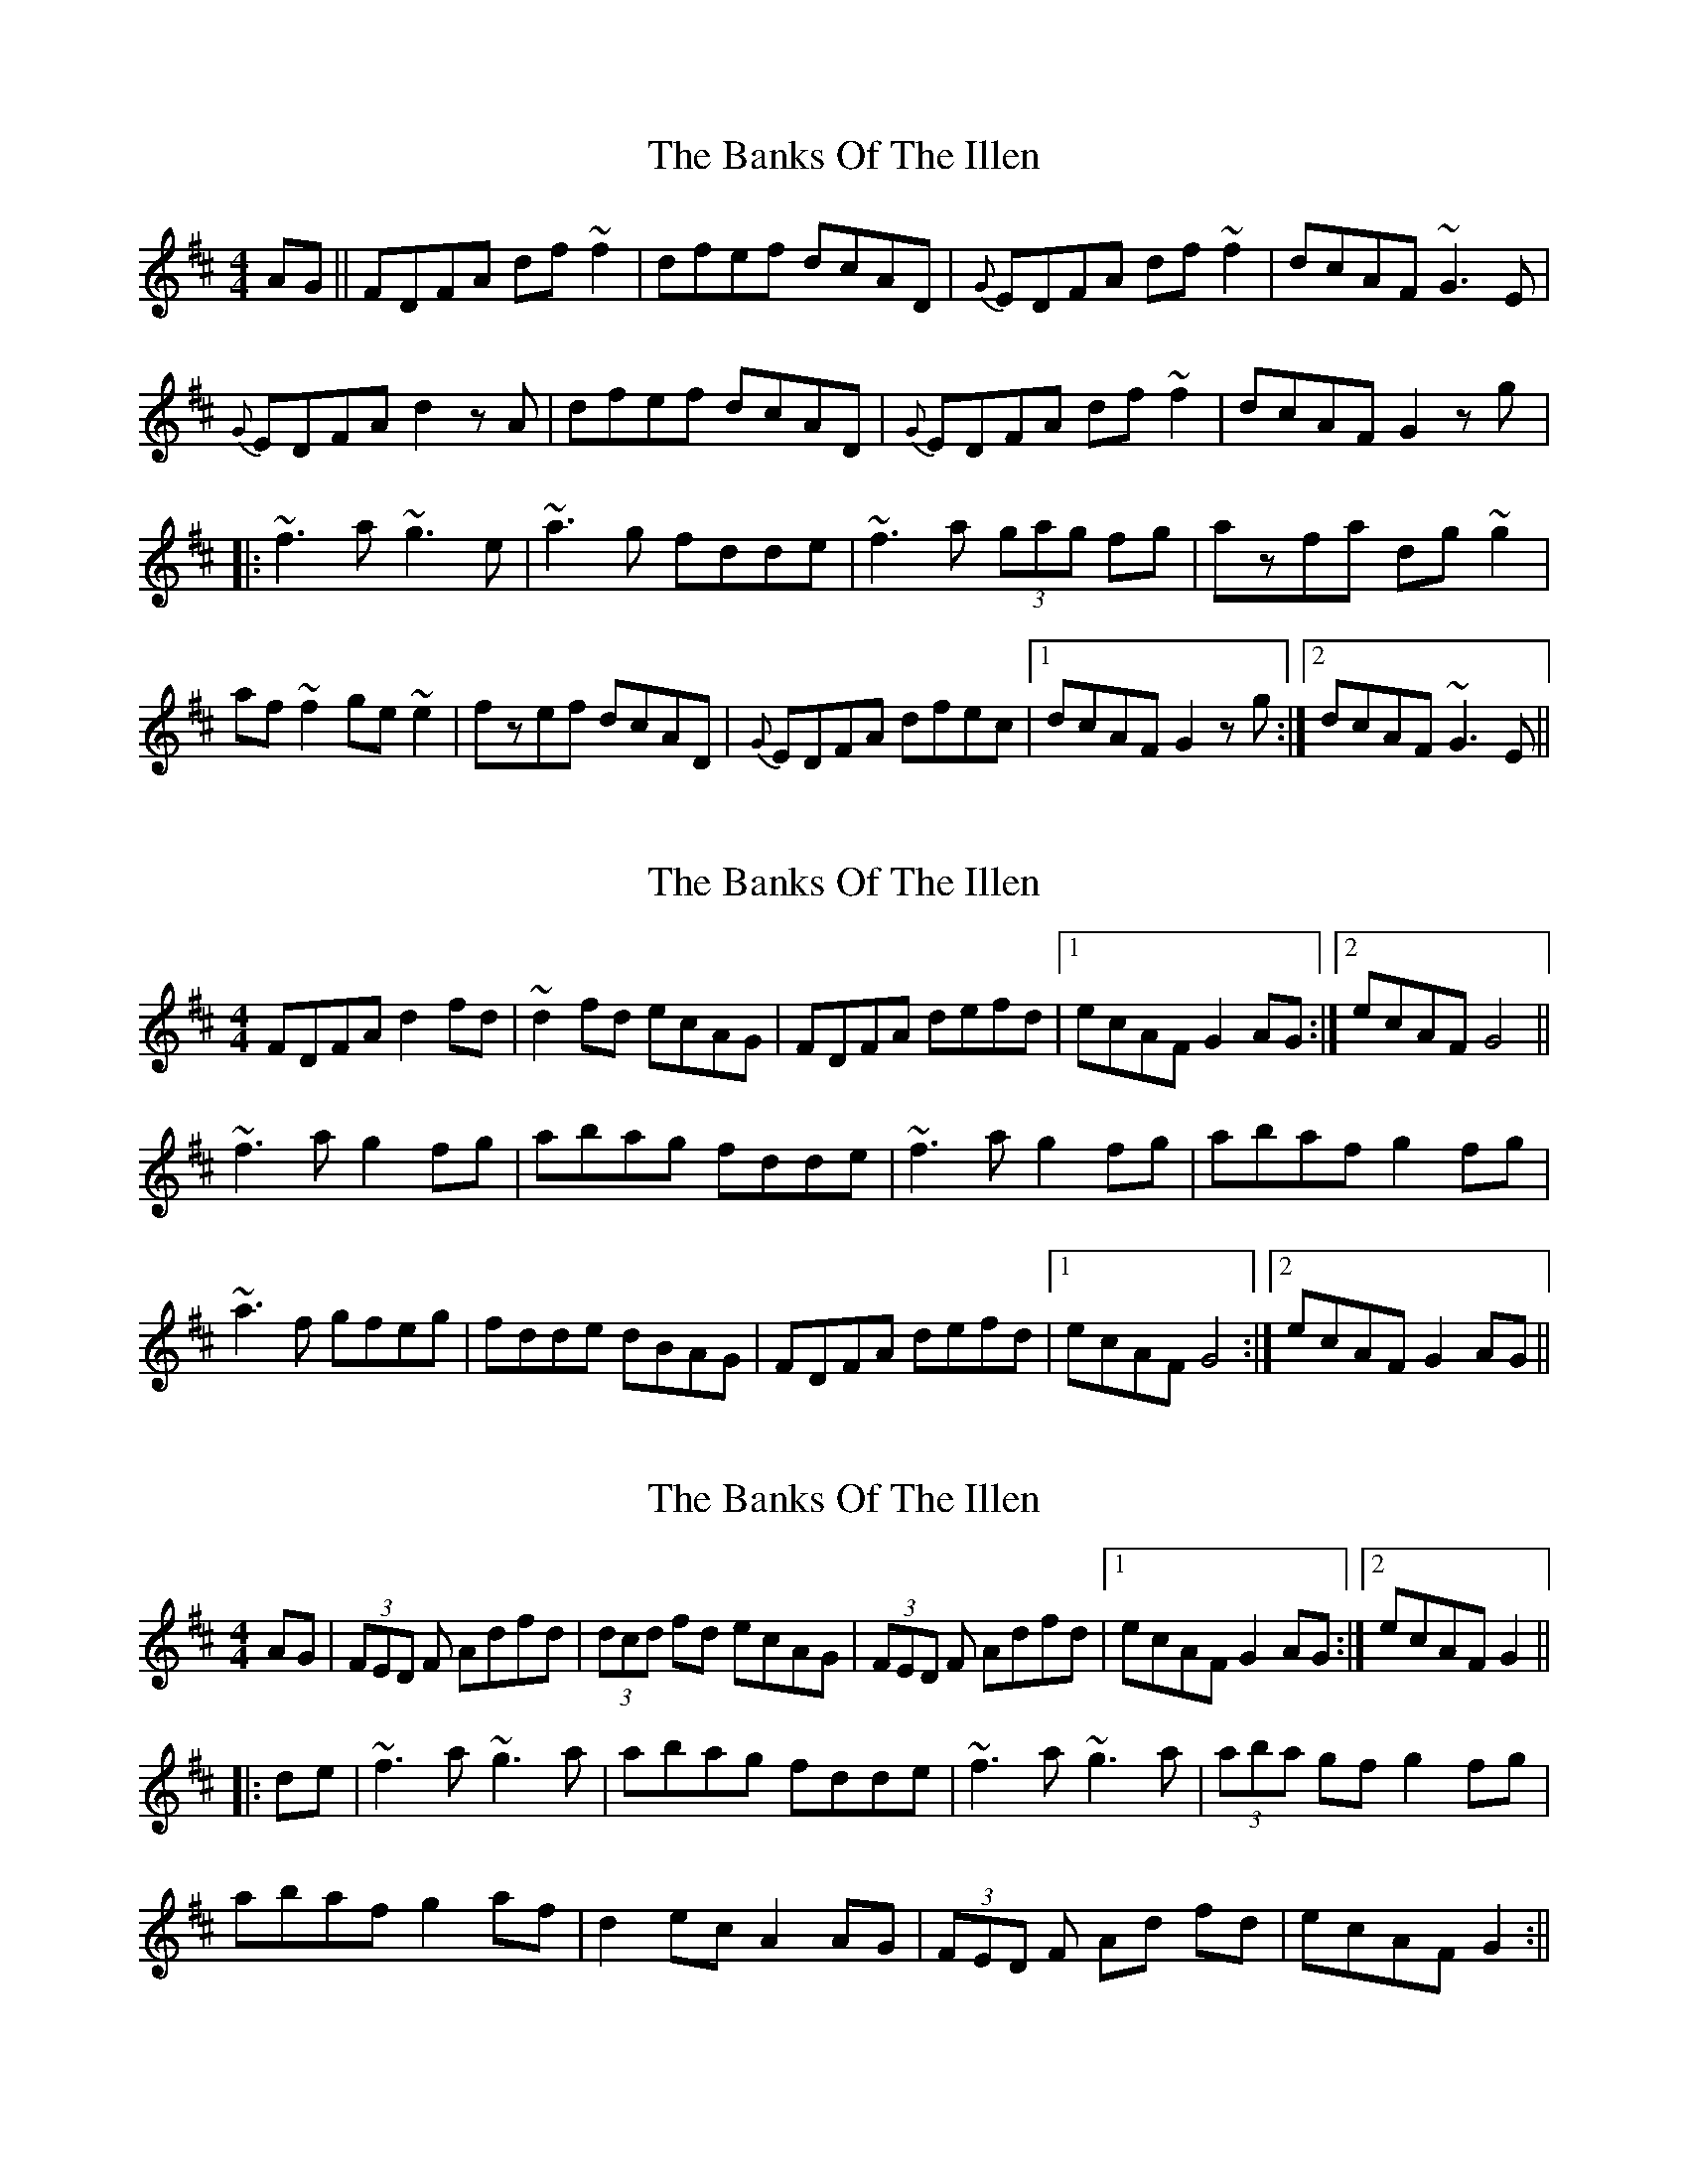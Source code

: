 X: 1
T: Banks Of The Illen, The
Z: gian marco
S: https://thesession.org/tunes/747#setting747
R: reel
M: 4/4
L: 1/8
K: Dmaj
AG||FDFA df~f2| dfef dcAD| {G}EDFA df~f2| dcAF ~G3E|
{G}EDFA d2 z1A|dfef dcAD| {G}EDFA df~f2|dcAF G2zg|:
~f3a ~g3e| ~a3g fdde| ~f3a (3gag fg|azfa dg~g2|
af~f2 ge~e2| fzef dcAD|{G}EDFA dfec |1 dcAF G2zg:|2dcAF ~G3E||
X: 2
T: Banks Of The Illen, The
Z: Phantom Button
S: https://thesession.org/tunes/747#setting13838
R: reel
M: 4/4
L: 1/8
K: Dmaj
FDFA d2fd|~d2fd ecAG|FDFA defd|1 ecAF G2AG:|2 ecAF G4||~f3a g2fg|abag fdde|~f3a g2fg|abaf g2fg|~a3f gfeg|fdde dBAG|FDFA defd|1 ecAF G4:|2 ecAF G2AG||
X: 3
T: Banks Of The Illen, The
Z: Daemco
S: https://thesession.org/tunes/747#setting13839
R: reel
M: 4/4
L: 1/8
K: Dmaj
AG|(3FED F Adfd|(3dcd fd ecAG|(3FED F Adfd|[1 ecAF G2AG:|[2 ecAF G2|||:de|~f3a ~g3a|abag fdde|~f3a ~g3a|(3aba gf g2 fg|abaf g2af|d2ec A2AG|(3FED F Ad fd|ecAF G2:||
